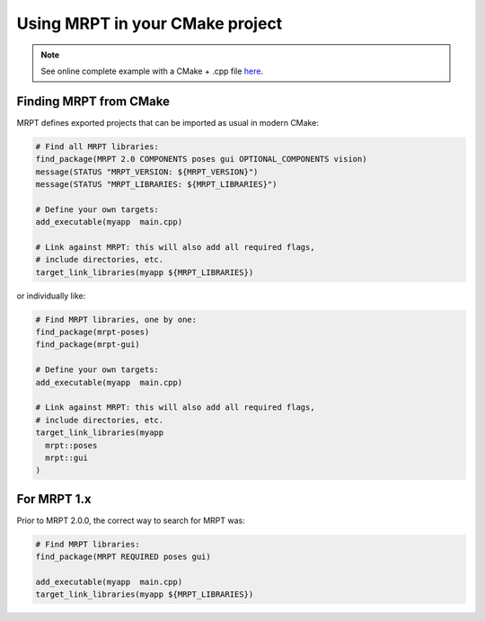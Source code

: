 .. _mrpt_from_cmake:

####################################
Using MRPT in your CMake project
####################################

.. note::
    See online complete example with a CMake + .cpp file `here <https://github.com/MRPT/mrpt/tree/develop/doc/mrpt_example1>`_.

Finding MRPT from CMake
-------------------------

MRPT defines exported projects that can be imported as usual in modern CMake:

.. code-block:: cmake

  # Find all MRPT libraries:
  find_package(MRPT 2.0 COMPONENTS poses gui OPTIONAL_COMPONENTS vision)
  message(STATUS "MRPT_VERSION: ${MRPT_VERSION}")
  message(STATUS "MRPT_LIBRARIES: ${MRPT_LIBRARIES}")

  # Define your own targets:
  add_executable(myapp  main.cpp)

  # Link against MRPT: this will also add all required flags,
  # include directories, etc.
  target_link_libraries(myapp ${MRPT_LIBRARIES})

or individually like:


.. code-block:: cmake

  # Find MRPT libraries, one by one:
  find_package(mrpt-poses)
  find_package(mrpt-gui)

  # Define your own targets:
  add_executable(myapp  main.cpp)

  # Link against MRPT: this will also add all required flags,
  # include directories, etc.
  target_link_libraries(myapp
    mrpt::poses
    mrpt::gui
  )

For MRPT 1.x
-------------------------

Prior to MRPT 2.0.0, the correct way to search for MRPT was:

.. code-block:: cmake

  # Find MRPT libraries:
  find_package(MRPT REQUIRED poses gui)

  add_executable(myapp  main.cpp)
  target_link_libraries(myapp ${MRPT_LIBRARIES})
